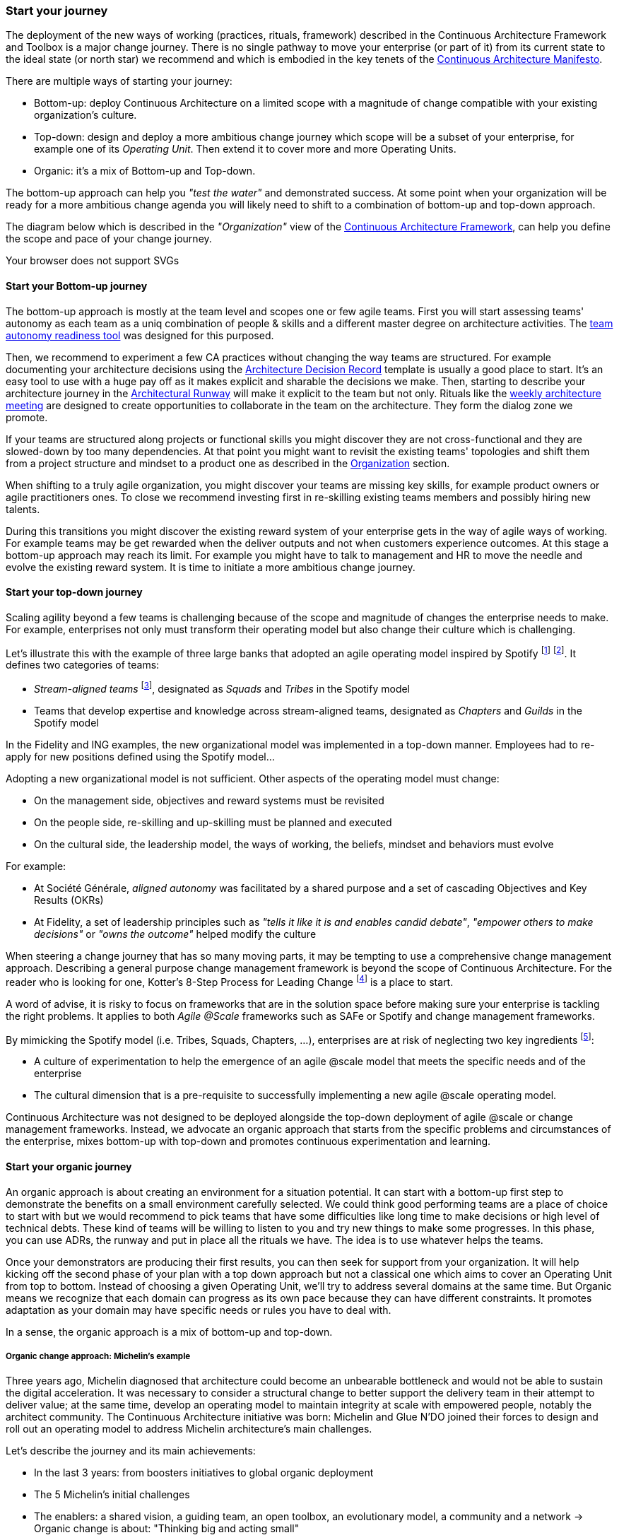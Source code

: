 [[start-your-journey]]
=== Start your journey

The deployment of the new ways of working (practices, rituals, framework) described in the Continuous Architecture Framework and Toolbox is a major change journey. There is no single pathway to move your enterprise (or part of it) from its current state to the ideal state (or north star) we recommend and which is embodied in the key tenets of the link:/docs/manifest/manifesto.html[Continuous Architecture Manifesto].

There are multiple ways of starting your journey:

* Bottom-up: deploy Continuous Architecture on a limited scope with a magnitude of change compatible with your existing organization's culture.
* Top-down: design and deploy a more ambitious change journey which scope will be a subset of your enterprise, for example one of its _Operating Unit_. Then extend it to cover more and more Operating Units.
* Organic: it's a mix of Bottom-up and Top-down. 

The bottom-up approach can help you _"test the water"_ and demonstrated success. At some point when your organization will be ready for a more ambitious change agenda you will likely need to shift to a combination of bottom-up and top-down approach.

The diagram below which is described in the _"Organization"_ view of the link:/docs/framework/framework.html[Continuous Architecture Framework], can help you define the scope and pace of your change journey. 

++++
<object type="image/svg+xml" data="img/organization.svg">Your browser does not support SVGs</object>
++++

==== Start your Bottom-up journey

The bottom-up approach is mostly at the team level and scopes one or few agile teams. First you will start assessing teams'  autonomy as each team as a uniq combination of people & skills and a different master degree on architecture activities. The link:/docs/rituals/team-autonomy-readiness.html[team autonomy readiness tool] was designed for this purposed. 

Then, we recommend to experiment a few CA practices without changing the way teams are structured. For example documenting your architecture decisions using the link:/docs/practices/architecture-decision-records.html[Architecture Decision Record] template is usually a good place to start. It's an easy tool to use with a huge pay off as it makes explicit and sharable the decisions we make. Then, starting to describe your architecture journey in the link:/docs/practices/architecture-runway.html[Architectural Runway] will make it explicit to the team but not only. Rituals like the link:/docs/rituals/weekly-architecture-meeting.html[weekly architecture meeting] are designed to create opportunities to collaborate in the team on the architecture. They form the dialog zone we promote.

If your teams are structured along projects or functional skills you might discover they are not cross-functional and they are slowed-down by too many dependencies. At that point you might want to revisit the existing teams' topologies and shift them from a project structure and mindset to a product one as described in the link:/docs/framework/organization.html[Organization] section.

When shifting to a truly agile organization, you might discover your teams are missing key skills, for example product owners or agile practitioners ones. To close we recommend investing first in re-skilling existing teams members and possibly hiring new talents.

During this transitions you might discover the existing reward system of your enterprise gets in the way of agile ways of working. For example teams may be get rewarded when the deliver outputs and not when customers experience outcomes. At this stage a bottom-up approach may reach its limit. For example you might have to talk to management and HR to move the needle and evolve the existing reward system. It is time to initiate a more ambitious change journey.

[top-down-journey]
==== Start your top-down journey

//Continuous architecture was not designed to be deployed using a top down approach.
//Nevertheless, a Classical top-down can be chosen and with some limits (to-be developed)

//You may also consider deploying a management framework, for example link:https://www.kotterinc.com/8-steps-process-for-leading-change/[Kotter's 8-Step Process for Leading Change]. Since in a VUCA world classical top-down change management has limits and each enterprise is likely to conduct a change management journey that meets it specific needs describing a change management framework is out of the scope of Continuous Architecture.

//pending Frederic

Scaling agility beyond a few teams is challenging because of the scope and magnitude of changes the enterprise needs to make. For example, enterprises not only must transform their operating model but also change their culture which is challenging. 

Let's illustrate this with the example of three large banks that adopted an agile operating model inspired by Spotify footnote:[See experience report from Société Générale and Fidelity] footnote:[see ING's agile transformation article: https://www.mckinsey.com/industries/financial-services/our-insights/ings-agile-transformation]. It defines two categories of teams:

* _Stream-aligned teams_ footnote:[See: https://teamtopologies.com/book], designated as _Squads_ and _Tribes_ in the Spotify model
* Teams that develop expertise and knowledge across stream-aligned teams, designated as _Chapters_ and _Guilds_ in the Spotify model

In the Fidelity and ING examples, the new organizational model was implemented in a top-down manner. Employees had to re-apply for new positions defined using the Spotify model... 

Adopting a new organizational model is not sufficient. Other aspects of the operating model must change:

* On the management side, objectives and reward systems must be revisited
* On the people side, re-skilling and up-skilling must be planned and executed
* On the cultural side, the leadership model, the ways of working, the beliefs, mindset and behaviors must evolve

For example: 

* At Société Générale, _aligned autonomy_ was facilitated by a shared purpose and a set of cascading Objectives and Key Results (OKRs)
* At Fidelity, a set of leadership principles such as _"tells it like it is and enables candid debate"_, _"empower others to make decisions"_ or _"owns the outcome"_ helped modify the culture 

When steering a change journey that has so many moving parts, it may be tempting to use a comprehensive change management approach. Describing a general purpose change management framework is beyond the scope of Continuous Architecture. For the reader who is looking for one, Kotter's 8-Step Process for Leading Change footnote:[See: https://www.kotterinc.com/8-steps-process-for-leading-change/] is a place to start.

A word of advise, it is risky to focus on frameworks that are in the solution space before making sure your enterprise is tackling the right problems. It applies to both _Agile @Scale_ frameworks such as SAFe or Spotify and change management frameworks.

By mimicking the Spotify model (i.e. Tribes, Squads, Chapters, ...), enterprises are at risk of neglecting two key ingredients footnote:[See: https://www.infoq.com/news/2016/10/no-spotify-model/ or https://www.business2community.com/strategy/there-is-no-spotify-model-for-scaling-agile-02284278]:

* A culture of experimentation to help the emergence of an agile @scale model that meets the specific needs and of the enterprise
* The cultural dimension that is a pre-requisite to successfully implementing a new agile @scale operating model.

Continuous Architecture was not designed to be deployed alongside the top-down deployment of agile @scale or change management frameworks. Instead, we advocate an organic approach that starts from the specific problems and circumstances of the enterprise, mixes bottom-up with top-down and promotes continuous experimentation and learning.

[organic-journey]
==== Start your organic journey

An organic approach is about creating an environment for a situation potential. It can start with a bottom-up first step to demonstrate the benefits on a small environment carefully selected. We could think good performing teams are a place of choice to start with but we would recommend to pick teams that have some difficulties like long time to make decisions or high level of technical debts. These kind of teams will be willing to listen to you and try new things to make some progresses. In this phase, you can use ADRs, the runway and put in place all the rituals we have. The idea is to use whatever helps the teams. 

Once your demonstrators are producing their first results, you can then seek for support from your organization. It will help kicking off the second phase of your plan with a top down approach but not a classical one which aims to cover an Operating Unit from top to bottom. Instead of choosing a given Operating Unit, we'll try to address several domains at the same time. But Organic means we recognize that each domain can progress as its own pace because they can have different constraints. It promotes adaptation as your domain may have specific needs or rules you have to deal with.

In a sense, the organic approach is a mix of bottom-up and top-down. 

[michelin-organic-change]
===== Organic change approach: Michelin's example

Three years ago, Michelin diagnosed that architecture could become an unbearable bottleneck and would not be able to sustain the digital acceleration. It was necessary to consider a structural change to better support the delivery team in their attempt to deliver value; at the same time, develop an operating model to maintain integrity at scale with empowered people, notably the architect community. The Continuous Architecture initiative was born: Michelin and Glue N'DO joined their forces to design and roll out an operating model to address Michelin architecture's main challenges. 

Let's describe the journey and its main achievements:

* In the last 3 years: from boosters initiatives to global organic deployment 
* The 5 Michelin's initial challenges 
* The enablers: a shared vision, a guiding team, an open toolbox, an evolutionary model, a community and a network 
-> Organic change is about: "Thinking big and acting small" 

Michelin's Continuous Architecture journey is a transformational one. From the beginning, the aim was not only to put new architectural approaches and roles in place but to develop a new architectural collaborative model, able to support the digital transformation. The change was progressive, step-by-step but without a predefined road map and at a rate of change at the hand of stakeholders. 

This journey has two phases: the rising phase and the organic roll-out phase.

====== Transformation journey's phases

*Rising phase* 
 
We started with couple of volunteer teams in which we staffed architects and deployed some of our practices & rituals. There were two objectives for us:

1. tests our first MVP for the Continuous Architecture product and gets some feedback.
2. Demonstrates Continuous Architecture was helpful for teams. 

This first step was important because it was a way to prove a shift was possible. It gave credibility and enabled the organization to identify the structural barriers to be removed and to avoid the temptation of former habits of architecture control-mode.

We stayed in that mode for a year or so to get enough feedback and share with our organization the first results. These first adopters helped up to consolidate these practices in our operating model so that the teams making the choice to launch the journey, would have the toolbox and the supportive environment to be able to succeed.
 
At this point, the feedback was positive enough to start asking the question: shouldn't we deploy it more broadly and quickly? 
The rising phase was important because it was a way to prove that a shift makes sense: it was relevant to simplify the architecture roles, concentrate on architecture decisions and change the architecture's collaborative model in a more conversational and teams-mode. The rising phase gave credibility and enabled the organization to identify the structural barriers to be removed, to avoid the temptation of former habits of architecture control-mode.

*Organic roll-out* 

While the answer to the above question was globally yes, there were lots of debates on the how. We ended up with the Organic roll out approach: our chief Enterprise Architect was supportive of the initiative and asked all the different domains in Europe to deploy the Continuous Architecture operating model. But he also recognized that each domain were different in size, complexity, staffing ... Following the empowerment approach being deployed at Michelin, he asked each domain to come with a plan and defined themselves their objective for the year. 

So despite the Covid pandemic, the years 2020 & 2021 were the years to implement the new model organically. As we were convinced that the behaviors and practices would depend upon the capability of individuals to adopt new believes, and on the organization to adopt a new culture, the choice was to empower the architect community as an agent of change (to be honest, it was because of the frugality of the change resources too).

On-boarding sessions were set up to start individual and architecture team journeys. It was like ‘day-offs’ from the operational work, a time to share within all participants each of their individual architecture beliefs and a moment to have a step back about its architecture context, challenges and environment. The common aim of all sessions was to share the model and the cultural shift, but also to identify which new collaborative practices to put into place in accordance to each context. The architects' duos (Full Stack and Product) were empowered as change leaders. Based on their own believes and leadership skills, they would redesign the local model and develop awareness so that stakeholders would be able to implement the “just enough” practices in their playground scope.

We put in place a simple tracking system to help them follow their progresses. 

image:img/michelin-organic.png[]

We are still in the organic mode and we progressively extend our perimeter: other geographic zones, infrastructure teams, digital teams ... As of mid 2021, we have covered two zones and 60 architects making our Organic approach successful. But we can also recognize it has some limits especially in how we help our organization to adopt the product approach which is something by design not limited to the IT structure.

====== Michelin's 5 initial challenges

Each company has its own Architecture's challenges due to its business ecosystem, historical organization, contract model or technological choices. At Michelin we first concentrated on 5 progress areas as depicted below. We do acknowledge that these progress areas are tightly linked to our context and may not fit yours. Thus, Continuous Architecture is not a "to be" model to implement.

The 5 initial challenges Michelin decided to tackle first and on which we tried to focus are presented in the figure below.

image:./img/challenges.png[600,600]

Identifying these 5 core challenges was a way to facilitate the choice of practices, roles, rituals accordingly and to act as a "call for action" towards the stakeholders, even though they made the final choice 

One of the first issue we tried to deal with was the distance between team members and architects. Architecture was way too often a top down approach in the past: architects were pushing their designs to delivery teams and then moving on the next project. We needed to revisit this approach and adopt a "meet into the middle" one. We called it **connect the dots**. This meet in the middle is the balance between the intentional architecture and the emergent design. That zone is called the dialog zone and it must be opened enough to meet the challenge through a conversational model. 

Even if we deployed Lean & Agile practices couple of years ago, our organization was still driven by projects and we wanted to tightly couple our Continuous Architecture initiative with the product mode. In addition, there is a big change to deal with in the VUCA world: software engineering became continuous from exploration to identify the problem to fix, building to develop the product value, to deployment where we operate the product and harvest the value. Naming this progress area **continuous** helped us to link it with other software engineering practices like Continuous Integration or Continuous Delivery.  

Behind the **see the whole** is hidden two distinct elements

* organization wise, a product was "owned" by two different teams (build & run) each producing architecture designs and thus document. We wanting to close this gap by merging these designs and documents into a single unit really owned by the product team. That led us to use the fullstack terminology to explain that a product has to be designed from top to bottom.
* a product is quite rarely integrated with no other products, we wanted to reminder that a product has to be designed with the system it is integrated with. And here we used strategic integration patterns from Domain Driven Design for instance.

**Re(Balance)** is all about making space in product backlog to "non functional" items. Too often in the past the priority was given to "business" features leading to not taking enough into account what is important architecturally wise like expected performance, quality of services, upgrading technical components ... It led to a significant deterioration of the quality of service of our products. We needed to re-balance this and we used for that the Architecture Runway.

Last but not least: **people**. Changing the architecture operating model is all about the people. So here we took care of defining our architects roles and their required skills. And to help bridge the gap (if any), we put in place an architecture academy with identified trainings but also a coaching proposal and collaborative intelligence tools like link:/doc/rituals/architecture-kata.html[Architecture Katas].

===== The enablers

Having a new operating model is essential but not enough. We needed some enablers to make the change happen. By enabler we mean: a shared vision, a guiding team, an open toolbox, a scalable model and a community.
 
====== A shared vision and a guiding team coalition

At the beginning, even though the Michelin's feature teams were working in an agile mode, it become obvious that the architecture activities were not fully adapted to an agile world. In a VUCA context, the near future is not predictable, then the Information System needs to be developed in a way that it can evolve whatever the new scenario looks like. Let’s develop our products in the most decoupled way as possible became an obsession for us. We had to redefine our reference architecture patterns to promote not only monoliths, but cloud native, event driven and micro-services solutions built using technical platforms. 

Architectural patterns & new technologies are key to give flexibility to the IT system and become a data-driven company. But a pure "tech" push was not going to work. A group of people, mainly architects, were convinced that yesterday's architecture methodologies and processes will not deliver future solutions. As many other companies, Michelin is coming from a world where architecture decisions were taken centrally and, with the increasing need of speed and continuous delivery, architecture would have become an unbearable bottleneck. But decentralization is more complex than simply delegating authority. In other words, it was time to develop alignment and autonomy over control and to rebuild the architecture collaborative model while making sure we could maintain our system integrity at scale and making people autonomous and safe when they take initiative. 
  
Sharing the need of rapid change and building a guiding coalition based on some advanced successful experience was crucial in the journey. The consolidation phase leads to seven core beliefs that are highlighted in the Continuous Architecture Manifesto.
  
====== An open toolbox 
  
The Continuous Architecture's toolbox is a set of practical tools, practices and rituals for architects. But we had a fundamental believe: each team is different and need to adopt the toolbox in its context. At Glue N'DO, we are crazy of darts. For the Continuous Architecture Toolbox, we suggested to Michelin teams an architecture's dart game: the teams would have to identify the practices adapted to their context and select the one to be positioned in the bull's eye. A good architect servant leader develops the team skills in order to put the chosen dart in the Bull's eye. 
  
====== A scalable collaborative model 

Michelin's teams may not have the same architecture maturity due to turnover, discovering of technologies, business and IT knowledge or staffing issues. Their products may not have the same architecture challenges depending on their impacts, maturity stages from innovation or scaling to even decommissioning perspectives. In Continuous Architecture, we provide an autonomy assessment kit. 
  
The goal is to define locally the good collaborative model based on a shared assessment between architects, former 'decision makers' (the management)  and 'doers' (the squads) about the situation and coming challenges on 2 axes : team maturity vs product architecture challenge. 
  
The stakeholders will define the cutting edge organization, the way architects will support the team and lead some topics by themselves. The former governance barriers would be removed or maintained depending on whether the conditions (architecture’s risks and team’s capabilities) are met or not. 

It appears key to define and monitor an evolutive collaborative model so that integrity can be maintained, avoiding bureaucratic slowdown. 

====== A community and network 

With the internal and open-source Continuous Architecture communities, Michelin aims to build a supportive environment to be part of or guide the architecture’s core stakeholders. At Michelin, the Continuous Architecture community of Practices is organized monthly at both local and global level. Thanks to the open source initiative, it will be a way of joining our forces, building a step ahead model, avoiding pitfalls and accelerating the change. 
  
====== An Organic change approach : "Think big and act small" 

Launching a Continuous Architecture journey is changing the way architecture's decisions are taken in order to develop alignment and autonomy at different levels in the organization. It is a kind of 'big opportunity' which requires a leading change that, not only re-engineer the processes and methodologies, but also transform the underlying mindset, culture and learning model. 

Top-down change management demonstrated its inadequacy. At best, it brings an illusion of change. It does not favor empowerment of people and a sense of discernment, which are required to spread out a Continuous Architecture operating model. We expect digital stakeholders and architects to play a role in the new model and to act as leaders of change, participating actively in the architecture's learning organization.

Bottom-up change management may quickly reach a glass ceiling effect as the environment would not be prepared for it. As a consequence, a lot of energy may be wasted to deal with constraints. Bottom-up is not an option neither. 

As an independent experienced professional in enterprise architecture, my recommendation is an Organic approach as we did in Michelin. You could be inspired by Kotter's methodology, to well conduct the Continuous Architecture journey. My advice: Think big and Act small! 

By thinking big, I mean communicate on a vision while building up a supportive and favorable environment, daring to remove the structural barriers. By acting small, the idea is to take the time to empower local teams so that the teams will implement what makes sense for them taking into account their context, defining the acceptable speed of change while identifying synergic opportunities and being innovative. 
